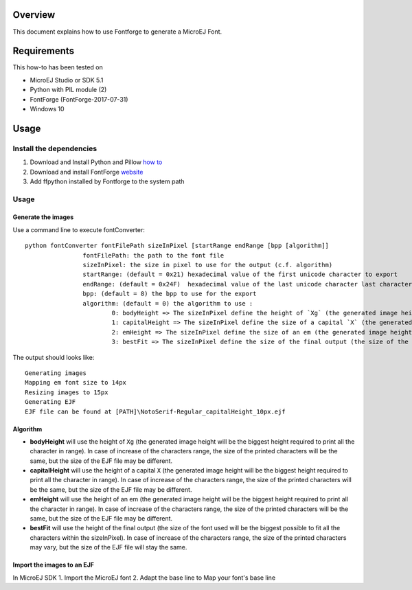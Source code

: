 .. Copyright 2019 MicroEJ Corp. All rights reserved.
.. Use of this source code is governed by a BSD-style license that can be found with this software.

Overview
========

This document explains how to use Fontforge to generate a MicroEJ Font.

Requirements
============

This how-to has been tested on

-  MicroEJ Studio or SDK 5.1
-  Python with PIL module (2)
-  FontForge (FontForge-2017-07-31)
-  Windows 10

Usage
=====

Install the dependencies
------------------------

1. Download and Install Python and Pillow `how
   to <https://pillow.readthedocs.io/en/3.0.x/index.html>`__
2. Download and install FontForge
   `website <https://fontforge.github.io>`__
3. Add ffpython installed by Fontforge to the system path

Usage
-----

Generate the images
~~~~~~~~~~~~~~~~~~~

Use a command line to execute fontConverter:

::

   python fontConverter fontFilePath sizeInPixel [startRange endRange [bpp [algorithm]]
                   fontFilePath: the path to the font file
                   sizeInPixel: the size in pixel to use for the output (c.f. algorithm)
                   startRange: (default = 0x21) hexadecimal value of the first unicode character to export
                   endRange: (default = 0x24F)  hexadecimal value of the last unicode character last character to export, it is recommanded to export a wide range
                   bpp: (default = 8) the bpp to use for the export
                   algorithm: (default = 0) the algorithm to use :
                           0: bodyHeight => The sizeInPixel define the height of `Xg` (the generated image height will be the biggest height required to print all the character in range)
                           1: capitalHeight => The sizeInPixel define the size of a capital `X` (the generated image height will be the biggest height required to print all the character in range)
                           2: emHeight => The sizeInPixel define the size of an em (the generated image height will be the biggest height required to print all the character in range)
                           3: bestFit => The sizeInPixel define the size of the final output (the size of the font used will be the biggest possible to fit all the characters within the sizeInPixel)

The output should looks like:

::

   Generating images
   Mapping em font size to 14px
   Resizing images to 15px
   Generating EJF
   EJF file can be found at [PATH]\NotoSerif-Regular_capitalHeight_10px.ejf

Algorithm
~~~~~~~~~

-  **bodyHeight** will use the height of ``Xg`` (the generated image
   height will be the biggest height required to print all the character
   in range). In case of increase of the characters range, the size of
   the printed characters will be the same, but the size of the EJF file
   may be different.
-  **capitalHeight** will use the height of a capital ``X`` (the
   generated image height will be the biggest height required to print
   all the character in range). In case of increase of the characters
   range, the size of the printed characters will be the same, but the
   size of the EJF file may be different.
-  **emHeight** will use the height of an em (the generated image height
   will be the biggest height required to print all the character in
   range). In case of increase of the characters range, the size of the
   printed characters will be the same, but the size of the EJF file may
   be different.
-  **bestFit** will use the height of the final output (the size of the
   font used will be the biggest possible to fit all the characters
   within the sizeInPixel). In case of increase of the characters range,
   the size of the printed characters may vary, but the size of the EJF
   file will stay the same.

Import the images to an EJF
~~~~~~~~~~~~~~~~~~~~~~~~~~~

In MicroEJ SDK
1. Import the MicroEJ font
2. Adapt the base line to Map your font's base line

